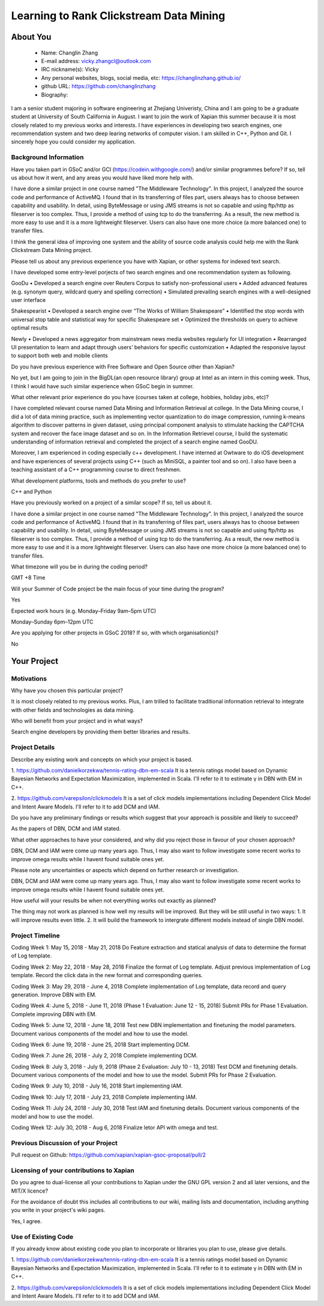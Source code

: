 .. This document is written in reStructuredText, a simple and unobstrusive
.. markup language.  For an introductiont to reStructuredText see:
.. 
.. http://www.sphinx-doc.org/en/master/rest.html
.. 
.. Lines like this which start with `.. ` are comments which won't appear
.. in the generated output.
.. 
.. To apply for a GSoC project with Xapian, please fill in the template below.
.. Placeholder text for where you're expected to write something says "FILLME"
.. - search for this in the generated PDF to check you haven't missed anything.
.. 
.. See the [wiki:GSoCProjectIdeas ideas list] for some suggested project ideas.
.. You are also most welcome to propose a project based on your own ideas.
.. 
.. From experience the best proposals are ones that are discussed with us and
.. improved in response to feedback.  You can share draft applications with
.. us by forking the git repository containing this file, filling in where
.. it says "FILLME", committing your changes and pushing them to your fork,
.. then pointing us at the fork by giving us a link or IRC or the mailing list.
.. You can do this even before applications officially open.
.. 
.. IMPORTANT: Your application is only valid is you upload a PDF of your
.. proposal to the GSoC website at https://summerofcode.withgoogle.com/ - you
.. can generate a PDF of this proposal using "make pdf".  You can update the
.. PDF proposal right up to the deadline by just uploading a new file, so don't
.. leave it until the last minute to upload a version.  The deadline is
.. strictly enforced by Google, with no exceptions no matter how creative your
.. excuse.
.. 
.. If there is additional information which we haven't explicitly asked for
.. which you think is relevant, feel free to include it. For instance, since
.. work on Xapian often draws on academic research, it's important to cite
.. suitable references both to support any position you take (such as
.. 'algorithm X is considered to perform better than algorithm Y') and to show
.. which ideas underpin your project, and how you've had to develop them
.. further to make them practical for Xapian.
.. 
.. You're welcome to include diagrams or other images if you think they're
.. helpful - see http://www.sphinx-doc.org/en/master/rest.html#images for how
.. to do so.
.. 
.. Please take care to address all relevant questions - attention to detail
.. is important when working with computers!
.. 
.. If you have any questions, feel free to come and chat with us on IRC, or
.. send a mail to the mailing lists.  To answer a very common question, it's
.. the mentors who between them decide which proposals to accept - Google just
.. tell us HOW MANY we can accept (and they tell us that AFTER student
.. applications close).
.. 
.. Here are some useful resources if you want some tips on putting together a
.. good application:
.. 
.. "Writing a Proposal" from the GSoC Student Guide:
.. https://google.github.io/gsocguides/student/writing-a-proposal
.. 
.. "How to write a kick-ass proposal for Google Summer of Code":
.. http://teom.wordpress.com/2012/03/01/how-to-write-a-kick-ass-proposal-for-google-summer-of-code/

======================================
Learning to Rank Clickstream Data Mining
======================================

About You
=========

 * Name: Changlin Zhang

 * E-mail address: vicky.zhangcl@outlook.com

 * IRC nickname(s): Vicky

 * Any personal websites, blogs, social media, etc: https://changlinzhang.github.io/

 * github URL: https://github.com/changlinzhang

 * Biography:

.. Tell us a bit about yourself.

I am a senior student majoring in software engineering at Zhejiang Univeristy, China and I am going to be a graduate student at University of South California in August. I want to join the work of Xapian this summer because  it is most closely related to my previous works and interests. I have experiences in developing two search engines, one recommendation system and two deep learing networks of computer vision. I am skilled in C++, Python and Git. I sincerely hope you could consider my application.

Background Information
----------------------

.. The answers to these questions help us understand you better, so that we can
.. help ensure you have an appropriately scoped project and match you up with a
.. suitable mentor or mentors.  So please be honest - it's OK if you don't have
.. much experience, but it's a problem if we aren't aware of that and propose
.. an overly ambitious project.

Have you taken part in GSoC and/or GCI (https://codein.withgoogle.com/) and/or
similar programmes before?  If so, tell us about how it went, and any areas you
would have liked more help with.

I have done a similar project in one course named "The Middleware Technology". In this project, I analyzed the source code and performance of ActiveMQ. I found that in its transferring of files part, users always has to choose between capability and usability. In detail, using ByteMessage or using JMS streams is not so capable and using ftp/http as fileserver is too complex. Thus, I provide a method of using tcp to do the transferring. As a result, the new method is more easy to use and it is a more lightweight fileserver. Users can also have one more choice (a more balanced one) to transfer files. 

I think the general idea of improving one system and the ability of source code analysis could help me with the Rank Clickstream Data Mining project.

Please tell us about any previous experience you have with Xapian, or other
systems for indexed text search.

I have developed some entry-level porjects of two search engines and one recommendation system as following.

GooDu
•	Developed a search engine over Reuters Corpus to satisfy non-professional users
•	Added advanced features (e.g. synonym query, wildcard query and spelling correction)
•	Simulated prevailing search engines with a well-designed user interface

Shakespearist
•	Developed a search engine over “The Works of William Shakespeare”
•	Identified the stop words with universal stop table and statistical way for specific Shakespeare set
•	Optimized the thresholds on query to achieve optimal results

Newly
•	Developed a news aggregator from mainstream news media websites regularly for UI integration
•	Rearranged UI presentation to learn and adapt through users’ behaviors for specific customization
•	Adapted the responsive layout to support both web and mobile clients

Do you have previous experience with Free Software and Open Source other than
Xapian?

No yet, but I am going to join in the BigDL(an open resource library) group at Intel as an intern in this coming week. Thus, I think I would have such similar experience when GSoC begin in summer.

What other relevant prior experience do you have (courses taken at college,
hobbies, holiday jobs, etc)?

I have completed relevant course named Data Mining and Information Retrieval at college.  In the Data Mining course, I did a lot of data mining practice, such as implementing vector quantization to do image compression, running k-means algorithm to discover patterns in given dataset, using principal component analysis to stimulate hacking the CAPTCHA system and recover the face image dataset and so on. In the Information Retrievel course, I build the systematic understanding of information retrieval and completed the project of a search engine named GooDU.

Moreover, I am experienced in coding especially c++ development. I have interned at Owtware to do iOS development and have experiences of several projects using C++ (such as MiniSQL, a painter tool and so on).  I also have been a teaching assistant of a C++ programming course to direct freshmen.

What development platforms, tools and methods do you prefer to use?

C++ and Python

Have you previously worked on a project of a similar scope?  If so, tell us
about it.

I have done a similar project in one course named "The Middleware Technology". In this project, I analyzed the source code and performance of ActiveMQ. I found that in its transferring of files part, users always has to choose between capability and usability. In detail, using ByteMessage or using JMS streams is not so capable and using ftp/http as fileserver is too complex. Thus, I provide a method of using tcp to do the transferring. As a result, the new method is more easy to use and it is a more lightweight fileserver. Users can also have one more choice (a more balanced one) to transfer files.

What timezone will you be in during the coding period?

GMT +8 Time

Will your Summer of Code project be the main focus of your time during the
program?

Yes

Expected work hours (e.g. Monday–Friday 9am–5pm UTC)

Monday–Sunday 6pm–12pm UTC

Are you applying for other projects in GSoC 2018?  If so, with which
organisation(s)?

.. We understand students sometimes want to apply to more than one org and
.. we don't have a problem with that, but it's helpful if we're aware of it
.. so that we know how many backup choices we might need.

No

Your Project
============

Motivations
-----------

Why have you chosen this particular project?

It is most closely related to my previous works. Plus, I am trilled to facilitate traditional information retrieval to integrate with other fields and technologies as data mining.

Who will benefit from your project and in what ways?

.. For example, think about the likely user-base, what they currently have to
.. do and how your project will improve things for them.

Search engine developers by providing them better libraries and results.

Project Details
---------------

.. Please go into plenty of detail in this section.

Describe any existing work and concepts on which your project is based.

1. https://github.com/danielkorzekwa/tennis-rating-dbn-em-scala
It is a tennis ratings model based on Dynamic Bayesian Networks and Expectation Maximization, implemented in Scala.
I'll refer to it to estimate γ in DBN with EM in C++.

2. https://github.com/varepsilon/clickmodels
It is a set of click models implementations including Dependent Click Model and Intent Aware Models.
I'll refer to it to add DCM and IAM.

Do you have any preliminary findings or results which suggest that your
approach is possible and likely to succeed?

As the papers of DBN, DCM and IAM stated. 

What other approaches to have your considered, and why did you reject those in
favour of your chosen approach?

DBN, DCM and IAM were come up many years ago. Thus, I may also want to follow investigate some recent works to improve omega results while I havent found suitable ones yet.

Please note any uncertainties or aspects which depend on further research or
investigation.

DBN, DCM and IAM were come up many years ago. Thus, I may also want to follow investigate some recent works to improve omega results while I havent found suitable ones yet.

How useful will your results be when not everything works out exactly as
planned?

The thing may not work as planned is how well my results will be improved. But they will be still useful in two ways:
1. It will improve results even little.
2. It will build the framework to  intergrate different models instead of single DBN model.

Project Timeline
----------------

.. We want you to think about the order you will work on your project, and
.. how long you think each part will take.  The parts should be AT MOST a
.. week long, or else you won't be able to realistically judge how long
.. they might take.  Even a week is too long really.  Try to break larger
.. tasks down into sub-tasks.
.. 
.. The timeline helps both you and us to know what you should do next, and how
.. on track you are.  Your plan certainly isn't set in stone - as you work on
.. your project, it may become clear that it is better to work on aspects in a
.. different order, or you may some things take longer than expected, and the
.. scope of the project may need to be adjusted.  If you think that's the
.. case during the project, it's better to talk to us about it sooner rather
.. than later.
.. 
.. You should strive to break your project down into a series of stages each of
.. which is in turn divided into the implementation, testing, and documenting of
.. a part of your project. What we're ideally looking for is for each stage to
.. be completed and merged in turn, so that it can be included in a future
.. release of Xapian. Even if you don't manage to achieve everything you
.. planned to, the stages you do complete are more likely to be useful if
.. you've structured your project that way. It also allows us to reliably
.. determine your progress, and should be more satisfying for you - you'll be
.. able to see that you've achieved something useful much sooner!
.. 
.. Look at the dates in the timeline:
.. https://summerofcode.withgoogle.com/how-it-works/
.. 
.. There are about 3 weeks of "community bonding" after accepted students are
.. announced.  During this time you should aim to complete any further research
.. or other issues which need to be done before you can start coding, and to
.. continue to get familiar with the code you'll be working on.  Your mentors
.. are there to help you with this.  We realise that many students have classes
.. and/or exams in this time, so we certainly aren't expecting full time work
.. on your project, but you should aim to complete preliminary work such that
.. you can actually start coding at the start of the coding period.
.. 
.. The coding period is broken into three blocks of about 4 weeks each, with
.. an evaluation after each block.  The evaluations are to help keep you on
.. track, and consist of brief evaluation forms sent to GSoC by both the
.. student and the mentor, and a chance to explicitly review how your project
.. is going with Xapian mentors.
.. 
.. If you will have other commitments during the project time (for example,
.. any university classes or exams, vacations, etc), make sure you include them
.. in your project timeline.

Coding Week 1: May 15, 2018 - May 21, 2018
Do Feature extraction and statical analysis of data to determine the format of Log template.

Coding Week 2: May 22, 2018 - May 28, 2018
Finalize the format of Log template.
Adjust previous implementation of Log template.
Record the click data in the new format and corresponding queries.

Coding Week 3: May 29, 2018 - June 4, 2018 
Complete implementation of Log template, data record and query generation.
Improve DBN with EM.

Coding Week 4: June 5, 2018 - June 11, 2018 (Phase 1 Evaluation: June 12 - 15, 2018) 
Submit PRs for Phase 1 Evaluation.
Complete improving DBN with EM.

Coding Week 5: June 12, 2018 - June 18, 2018
Test new DBN implementation and finetuning the model parameters.
Document various components of the model and how to use the model.

Coding Week 6: June 19, 2018 - June 25, 2018
Start implementing DCM.

Coding Week 7: June 26, 2018 - July 2, 2018
Complete implementing DCM.

Coding Week 8: July 3, 2018 - July 9, 2018 (Phase 2 Evaluation: July 10 - 13, 2018)
Test DCM and finetuning details.
Document various components of the model and how to use the model.
Submit PRs for Phase 2 Evaluation.

Coding Week 9: July 10, 2018 - July 16, 2018
Start implementing IAM.

Coding Week 10: July 17, 2018 - July 23, 2018
Complete implementing IAM.

Coding Week 11: July 24, 2018 - July 30, 2018
Test IAM and finetuning details.
Document various components of the model and how to use the model.

Coding Week 12: 
July 30, 2018 - Aug 6, 2018
Finalize letor API with omega and test.

Previous Discussion of your Project
-----------------------------------

.. If you have discussed your project on our mailing lists please provide a
.. link to the discussion in the list archives.  If you've discussed it on
.. IRC, please say so (and the IRC handle you used if not the one given
.. above).
Pull request on Github:
https://github.com/xapian/xapian-gsoc-proposal/pull/2

Licensing of your contributions to Xapian
-----------------------------------------

Do you agree to dual-license all your contributions to Xapian under the GNU
GPL version 2 and all later versions, and the MIT/X licence?

For the avoidance of doubt this includes all contributions to our wiki, mailing
lists and documentation, including anything you write in your project's wiki
pages.

Yes, I agree.

.. For more details, including the rationale for this with respect to code,
.. please see the "Licensing of patches" section in the "HACKING" document:
.. https://trac.xapian.org/browser/git/xapian-core/HACKING#L1376

Use of Existing Code
--------------------

If you already know about existing code you plan to incorporate or libraries
you plan to use, please give details.

1. https://github.com/danielkorzekwa/tennis-rating-dbn-em-scala
It is a tennis ratings model based on Dynamic Bayesian Networks and Expectation Maximization, implemented in Scala.
I'll refer to it to estimate γ in DBN with EM in C++.

2. https://github.com/varepsilon/clickmodels
It is a set of click models implementations including Dependent Click Model and Intent Aware Models.
I'll refer to it to add DCM and IAM.

.. Code reuse is often a desirable thing, but we need to have a clear
.. provenance for the code in our repository, and to ensure any dependencies
.. don't have conflicting licenses.  So if you plan to use or end up using code
.. which you didn't write yourself as part of the project, it is very important
.. to clearly identify that code (and keep existing licensing and copyright
.. details intact), and to check with the mentors that it is OK to use.

